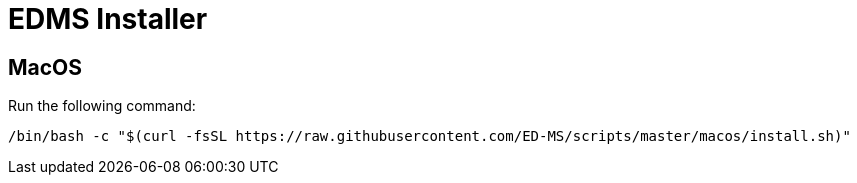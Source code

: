 = EDMS Installer

== MacOS

Run the following command:

    /bin/bash -c "$(curl -fsSL https://raw.githubusercontent.com/ED-MS/scripts/master/macos/install.sh)"
